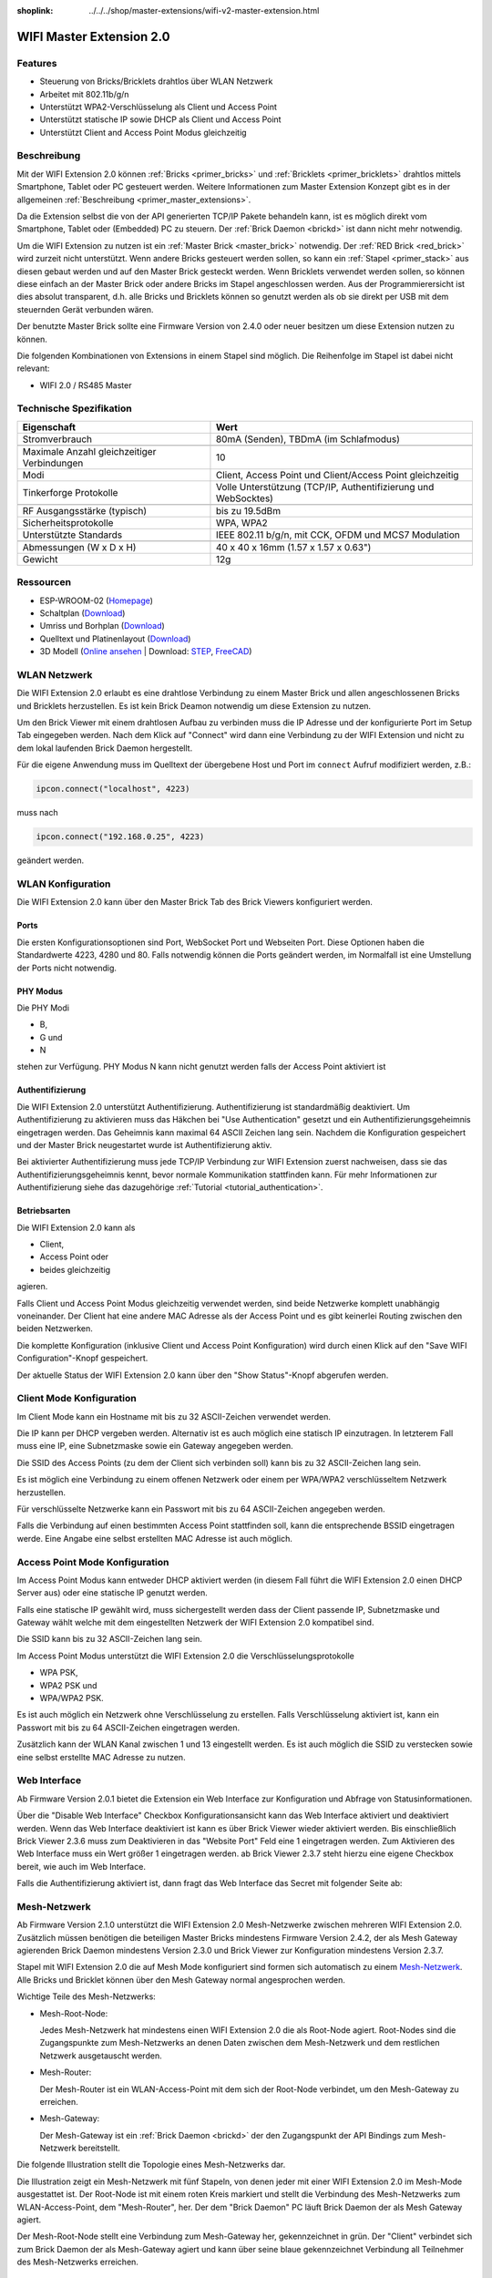
:shoplink: ../../../shop/master-extensions/wifi-v2-master-extension.html

.. _wifi_v2_extension:

WIFI Master Extension 2.0
=========================

.. raw:: html

	{% tfgallery %}

	Extensions/extension_wifi2_tilted_[?|?].jpg         WIFI Extension 2.0
	Extensions/extension_wifi2_w_master_[100|800].jpg   WIFI Extension 2.0 mit Master Brick im stack
	Extensions/extension_wifi2_tilted_bottom_[?|?].jpg  WIFI Extension 2.0
	Extensions/extension_wifi2_hand_[100|800].jpg       WIFI Extension 2.0 in Hand
	Extensions/extension_wifi2_top_[?|?].jpg            WIFI Extension 2.0 Oberseite
	Extensions/extension_wifi2_bottom_[?|?].jpg         WIFI Extension 2.0 Unterseite
	Dimensions/wifi_extension_dimensions_[100|600].png  WIFI Extension 2.0 Umriss

	{% tfgalleryend %}


Features
--------

* Steuerung von Bricks/Bricklets drahtlos über WLAN Netzwerk
* Arbeitet mit 802.11b/g/n
* Unterstützt WPA2-Verschlüsselung als Client und Access Point
* Unterstützt statische IP sowie DHCP als Client und Access Point
* Unterstützt Client and Access Point Modus gleichzeitig


Beschreibung
------------

Mit der WIFI Extension 2.0 können :ref:`Bricks <primer_bricks>` und
:ref:`Bricklets <primer_bricklets>` drahtlos mittels
Smartphone, Tablet oder PC gesteuert werden.
Weitere Informationen zum Master Extension Konzept gibt es in der allgemeinen
:ref:`Beschreibung <primer_master_extensions>`.

..
 Die Extension unterstützt zwei Modi. Im Full Speed Modus ist der WLAN Transceiver permanent eingeschaltet.
 Eingehende Daten werden unverzüglich verarbeitet. Im Low Power Mode ist das Modul nicht permanent an,
 der Transceiver geht nach jeder Nachricht in den Schlafmodus.
 Dies führt zu einer drastisch reduzierten Leistungsaufnahme aber auch zu einem deutlich geringeren Datendurchsatz.

Da die Extension selbst die von der API generierten TCP/IP Pakete behandeln kann, ist es möglich direkt vom
Smartphone, Tablet oder (Embedded) PC zu steuern. Der :ref:`Brick Daemon <brickd>` ist dann nicht mehr notwendig.

Um die WIFI Extension zu nutzen ist ein :ref:`Master Brick <master_brick>` notwendig.
Der :ref:`RED Brick <red_brick>` wird zurzeit nicht unterstützt.
Wenn andere Bricks gesteuert werden sollen, so kann ein :ref:`Stapel <primer_stack>`
aus diesen gebaut werden
und auf den Master Brick gesteckt werden. Wenn Bricklets verwendet werden sollen,
so können diese einfach an der Master Brick oder andere Bricks im Stapel angeschlossen werden.
Aus der Programmierersicht ist dies absolut transparent, d.h. alle Bricks und Bricklets können
so genutzt werden als ob sie direkt per USB mit dem steuernden Gerät verbunden wären.

Der benutzte Master Brick sollte eine Firmware Version von 2.4.0 oder neuer besitzen um diese Extension nutzen zu können.

Die folgenden Kombinationen von Extensions in einem Stapel sind möglich.
Die Reihenfolge im Stapel ist dabei nicht relevant:

* WIFI 2.0 / RS485 Master


Technische Spezifikation
------------------------

===========================================  =============================================================================
Eigenschaft                                  Wert
===========================================  =============================================================================
Stromverbrauch                               80mA (Senden), TBDmA (im Schlafmodus)
-------------------------------------------  -----------------------------------------------------------------------------
-------------------------------------------  -----------------------------------------------------------------------------
Maximale Anzahl gleichzeitiger Verbindungen  10
Modi                                         Client, Access Point und Client/Access Point gleichzeitig
Tinkerforge Protokolle                       Volle Unterstützung (TCP/IP, Authentifizierung und WebSocktes)
-------------------------------------------  -----------------------------------------------------------------------------
-------------------------------------------  -----------------------------------------------------------------------------
RF Ausgangsstärke (typisch)                  bis zu 19.5dBm
Sicherheitsprotokolle                        WPA, WPA2
Unterstützte Standards                       IEEE 802.11 b/g/n, mit CCK, OFDM und MCS7 Modulation
-------------------------------------------  -----------------------------------------------------------------------------
-------------------------------------------  -----------------------------------------------------------------------------
Abmessungen (W x D x H)                      40 x 40 x 16mm  (1.57 x 1.57 x 0.63")
Gewicht                                      12g
===========================================  =============================================================================


Ressourcen
----------

* ESP-WROOM-02 (`Homepage <https://espressif.com/en/products/hardware/esp-wroom-02/overview>`__)
* Schaltplan (`Download <https://github.com/Tinkerforge/wifi-v2-extension/raw/master/hardware/wifi-extension-schematic.pdf>`__)
* Umriss und Borhplan (`Download <../../_images/Dimensions/wifi_extension_dimensions.png>`__)
* Quelltext und Platinenlayout (`Download <https://github.com/Tinkerforge/wifi-v2-extension/zipball/master>`__)
* 3D Modell (`Online ansehen <http://autode.sk/2BcDHSq>`__ | Download: `STEP <http://download.tinkerforge.com/3d/extensions/wifi_v2/wifi-extension.step>`__, `FreeCAD <http://download.tinkerforge.com/3d/extensions/wifi_v2/wifi-extension.FCStd>`__)


WLAN Netzwerk
-------------

Die WIFI Extension 2.0 erlaubt es eine drahtlose Verbindung zu
einem Master Brick und allen angeschlossenen Bricks und Bricklets herzustellen.
Es ist kein Brick Deamon notwendig um diese Extension zu nutzen.

Um den Brick Viewer mit einem drahtlosen Aufbau zu verbinden muss
die IP Adresse und der konfigurierte Port im Setup Tab eingegeben werden.
Nach dem Klick auf "Connect" wird dann eine Verbindung zu der WIFI Extension
und nicht zu dem lokal laufenden Brick Daemon hergestellt.

.. image:: /Images/Extensions/extension_wifi_brickv.jpg
   :scale: 100 %
   :alt: Brick Viewer Konfigration für WIFI Extension 2.0
   :align: center
   :target: ../../_images/Extensions/extension_wifi_brickv.jpg

Für die eigene Anwendung muss im Quelltext der übergebene Host und Port
im ``connect`` Aufruf modifiziert werden, z.B.:

.. code-block:: python

 ipcon.connect("localhost", 4223)

muss nach

.. code-block:: python

 ipcon.connect("192.168.0.25", 4223)

geändert werden.


WLAN Konfiguration
------------------

Die WIFI Extension 2.0 kann über den Master Brick Tab des Brick Viewers
konfiguriert werden.

.. image:: /Images/Extensions/extension_wifi2_brickv_complete.jpg
   :scale: 100 %
   :alt: Kompletter Brickv Master Brick Tab
   :align: center
   :target: ../../_images/Extensions/extension_wifi2_complete.jpg

.. _wifi_v2_extension_ports:

Ports
^^^^^

Die ersten Konfigurationsoptionen sind Port, WebSocket Port und Webseiten Port.
Diese Optionen haben die Standardwerte 4223, 4280 und 80. Falls notwendig können
die Ports geändert werden, im Normalfall ist eine Umstellung der Ports nicht
notwendig.

.. image:: /Images/Extensions/extension_wifi2_brickv_ports.jpg
   :scale: 100 %
   :alt: WIFI Extension 2.0 Port Konfiguration
   :align: center
   :target: ../../_images/Extensions/extension_wifi2_ports.jpg

PHY Modus
^^^^^^^^^

Die PHY Modi

* B,
* G und
* N

stehen zur Verfügung. PHY Modus N kann nicht genutzt werden falls der Access Point
aktiviert ist

.. image:: /Images/Extensions/extension_wifi2_brickv_phy_mode.jpg
   :scale: 100 %
   :alt: WIFI Extension 2.0 PHY Modus Konfiguration
   :align: center
   :target: ../../_images/Extensions/extension_wifi2_phy_mode.jpg

.. _wifi_v2_extension_authentication:

Authentifizierung
^^^^^^^^^^^^^^^^^

Die WIFI Extension 2.0 unterstützt Authentifizierung. Authentifizierung ist
standardmäßig deaktiviert. Um
Authentifizierung zu aktivieren muss das Häkchen bei "Use Authentication"
gesetzt und ein Authentifizierungsgeheimnis eingetragen werden. Das Geheimnis
kann maximal 64 ASCII Zeichen lang sein. Nachdem die Konfiguration gespeichert
und der Master Brick neugestartet wurde ist Authentifizierung aktiv.

.. image:: /Images/Extensions/extension_wifi2_brickv_authentication.jpg
   :scale: 100 %
   :alt: WIFI Extension 2.0 Authentifizierung Konfiguration
   :align: center
   :target: ../../_images/Extensions/extension_brickv_wifi2_authentication.jpg

Bei aktivierter Authentifizierung muss jede TCP/IP Verbindung zur WIFI Extension zuerst nachweisen,
dass sie das Authentifizierungsgeheimnis kennt, bevor normale Kommunikation
stattfinden kann. Für mehr Informationen zur Authentifizierung siehe das
dazugehörige :ref:`Tutorial <tutorial_authentication>`.

Betriebsarten
^^^^^^^^^^^^^

Die WIFI Extension 2.0 kann als

* Client,
* Access Point oder
* beides gleichzeitig

agieren.

.. image:: /Images/Extensions/extension_wifi2_brickv_mode.jpg
   :scale: 100 %
   :alt: WIFI Extension 2.0 phy mode configuration
   :align: center
   :target: ../../_images/Extensions/extension_wifi2_brickv_mode.jpg

Falls Client und Access Point Modus gleichzeitig verwendet werden, sind beide
Netzwerke komplett unabhängig voneinander. Der Client hat eine andere
MAC Adresse als der Access Point und es gibt keinerlei Routing zwischen
den beiden Netzwerken.

Die komplette Konfiguration (inklusive Client und Access Point Konfiguration)
wird durch einen Klick auf den "Save WIFI Configuration"-Knopf gespeichert.

Der aktuelle Status der WIFI Extension 2.0 kann über den "Show Status"-Knopf
abgerufen werden.

Client Mode Konfiguration
-------------------------

Im Client Mode kann ein Hostname mit bis zu 32 ASCII-Zeichen verwendet werden.

.. image:: /Images/Extensions/extension_wifi2_brickv_client_hostname.jpg
   :scale: 100 %
   :alt: WIFI Extension 2.0 Client Hostname Konfiguration
   :align: center
   :target: ../../_images/Extensions/extension_wifi2_brickv_client_hostname.jpg

Die IP kann per DHCP vergeben werden. Alternativ ist es auch möglich
eine statisch IP einzutragen. In letzterem Fall muss eine IP, eine Subnetzmaske
sowie ein Gateway angegeben werden.

.. image:: /Images/Extensions/extension_wifi2_brickv_client_ip.jpg
   :scale: 100 %
   :alt: WIFI Extension 2.0 Client IP Konfiguration
   :align: center
   :target: ../../_images/Extensions/extension_wifi2_brickv_client_ip.jpg

Die SSID des Access Points (zu dem der Client sich verbinden soll) kann
bis zu 32 ASCII-Zeichen lang sein.

.. image:: /Images/Extensions/extension_wifi2_brickv_client_ssid.jpg
   :scale: 100 %
   :alt: WIFI Extension 2.0 Client SSID Konfiguration
   :align: center
   :target: ../../_images/Extensions/extension_wifi2_brickv_client_ssid.jpg

Es ist möglich eine Verbindung zu einem offenen Netzwerk oder einem per
WPA/WPA2 verschlüsseltem Netzwerk herzustellen.

.. image:: /Images/Extensions/extension_wifi2_brickv_client_encryption.jpg
   :scale: 100 %
   :alt: WIFI Extension 2.0 Client Verschlüsselung Konfiguration
   :align: center
   :target: ../../_images/Extensions/extension_wifi2_brickv_client_encryption.jpg

Für verschlüsselte Netzwerke kann ein Passwort mit bis zu 64 ASCII-Zeichen
angegeben werden.

Falls die Verbindung auf einen bestimmten Access Point stattfinden soll,
kann die entsprechende BSSID eingetragen werde. Eine Angabe eine
selbst erstellten MAC Adresse ist auch möglich.

.. image:: /Images/Extensions/extension_wifi2_brickv_client_bssid_mac.jpg
   :scale: 100 %
   :alt: WIFI Extension 2.0 Client BSSID und MAC Konfiguration
   :align: center
   :target: ../../_images/Extensions/extension_wifi2_brickv_client_bssid_mac.jpg

Access Point Mode Konfiguration
-------------------------------

Im Access Point Modus kann entweder DHCP aktiviert werden (in diesem Fall
führt die WIFI Extension 2.0 einen DHCP Server aus) oder eine statische
IP genutzt werden.

Falls eine statische IP gewählt wird, muss sichergestellt werden dass der
Client passende IP, Subnetzmaske und Gateway wählt welche mit dem eingestellten
Netzwerk der WIFI Extension 2.0 kompatibel sind.

.. image:: /Images/Extensions/extension_wifi2_brickv_ap_ip.jpg
   :scale: 100 %
   :alt: WIFI Extension 2.0 AP IP Konfiguration
   :align: center
   :target: ../../_images/Extensions/extension_wifi2_brickv_ap_ip.jpg

Die SSID kann bis zu 32 ASCII-Zeichen lang sein.

.. image:: /Images/Extensions/extension_wifi2_brickv_ap_ssid.jpg
   :scale: 100 %
   :alt: WIFI Extension 2.0 AP SSID Konfiguration
   :align: center
   :target: ../../_images/Extensions/extension_wifi2_brickv_ap_ssid.jpg

Im Access Point Modus unterstützt die WIFI Extension 2.0 die
Verschlüsselungsprotokolle

* WPA PSK,
* WPA2 PSK und
* WPA/WPA2 PSK.

Es ist auch möglich ein Netzwerk ohne Verschlüsselung zu erstellen. Falls
Verschlüsselung aktiviert ist, kann ein Passwort mit bis zu 64
ASCII-Zeichen eingetragen werden.

.. image:: /Images/Extensions/extension_wifi2_brickv_ap_encryption.jpg
   :scale: 100 %
   :alt: WIFI Extension 2.0 AP Verschlüsselung Konfiguration
   :align: center
   :target: ../../_images/Extensions/extension_wifi2_brickv_ap_encryption.jpg

Zusätzlich kann der WLAN Kanal zwischen 1 und 13 eingestellt werden. Es ist auch
möglich die SSID zu verstecken sowie eine selbst erstellte MAC Adresse zu
nutzen.

.. image:: /Images/Extensions/extension_wifi2_brickv_ap_channel_hide_ssid_mac.jpg
   :scale: 100 %
   :alt: WIFI Extension 2.0 AP Channel, Hide SSID, und MAC Konfiguration
   :align: center
   :target: ../../_images/Extensions/extension_wifi2_brickv_ap_channel_hide_ssid_mac.jpg


Web Interface
-------------

Ab Firmware Version 2.0.1 bietet die Extension ein Web Interface zur Konfiguration
und Abfrage von Statusinformationen.

.. image:: /Images/Extensions/extension_wifi2_web_interface_status.jpg
  :scale: 100 %
  :alt: Statusansicht des Web Interface der WIFI Extension 2.0
  :align: center
  :target: ../../_images/Extensions/extension_wifi2_web_interface_status.jpg

Über die "Disable Web Interface" Checkbox Konfigurationsansicht kann das Web
Interface aktiviert und deaktiviert werden. Wenn das Web Interface deaktiviert
ist kann es über Brick Viewer wieder aktiviert werden. Bis einschließlich
Brick Viewer 2.3.6 muss zum Deaktivieren in das "Website Port" Feld eine 1
eingetragen werden. Zum Aktivieren des Web Interface muss ein Wert größer 1
eingetragen werden. ab Brick Viewer 2.3.7 steht hierzu eine eigene Checkbox
bereit, wie auch im Web Interface.

.. image:: /Images/Extensions/extension_wifi2_web_interface_settings.jpg
  :scale: 100 %
  :alt: Konfigurationsansicht des Web Interface der WIFI Extension 2.0
  :align: center
  :target: ../../_images/Extensions/extension_wifi2_web_interface_settings.jpg

Falls die Authentifizierung aktiviert ist, dann fragt das Web Interface das
Secret mit folgender Seite ab:

.. image:: /Images/Extensions/extension_wifi2_web_interface_authentication.jpg
  :scale: 100 %
  :alt: Authentifizierungsansicht des Web Interface der WIFI Extension 2.0
  :align: center
  :target: ../../_images/Extensions/extension_wifi2_web_interface_authentication.jpg


Mesh-Netzwerk
-------------

Ab Firmware Version 2.1.0 unterstützt die WIFI Extension 2.0 Mesh-Netzwerke
zwischen mehreren WIFI Extension 2.0.
Zusätzlich müssen benötigen die beteiligen Master Bricks mindestens Firmware
Version 2.4.2, der als Mesh Gateway agierenden Brick Daemon mindestens Version
2.3.0 und Brick Viewer zur Konfiguration mindestens Version 2.3.7.

Stapel mit WIFI Extension 2.0 die auf Mesh Mode konfiguriert sind formen sich
automatisch zu einem `Mesh-Netzwerk
<https://de.wikipedia.org/wiki/Vermaschtes_Netz>`__.
Alle Bricks und Bricklet können über den Mesh Gateway normal angesprochen
werden.

Wichtige Teile des Mesh-Netzwerks:

* Mesh-Root-Node:

  Jedes Mesh-Netzwerk hat mindestens einen WIFI Extension 2.0 die als Root-Node
  agiert. Root-Nodes sind die Zugangspunkte zum Mesh-Netzwerks an denen Daten
  zwischen dem Mesh-Netzwerk und dem restlichen Netzwerk ausgetauscht werden.

* Mesh-Router:

  Der Mesh-Router ist ein WLAN-Access-Point mit dem sich der Root-Node
  verbindet, um den Mesh-Gateway zu erreichen.

* Mesh-Gateway:

  Der Mesh-Gateway ist ein :ref:`Brick Daemon <brickd>` der den Zugangspunkt
  der API Bindings zum Mesh-Netzwerk bereitstellt.

Die folgende Illustration stellt die Topologie eines Mesh-Netzwerks dar.

.. image:: /Images/Extensions/extension_wifi2_mesh_example.jpg
  :scale: 100 %
  :alt: Beispiel-Topologie eines Mesh-Netzwerks
  :align: center
  :target: ../../_images/Extensions/extension_wifi2_mesh_example.jpg

Die Illustration zeigt ein Mesh-Netzwerk mit fünf Stapeln, von denen jeder
mit einer WIFI Extension 2.0 im Mesh-Mode ausgestattet ist. Der Root-Node ist
mit einem roten Kreis markiert und stellt die Verbindung des Mesh-Netzwerks
zum WLAN-Access-Point, dem "Mesh-Router", her. Der dem "Brick Daemon" PC läuft
Brick Daemon der als Mesh Gateway agiert.

Der Mesh-Root-Node stellt eine Verbindung zum Mesh-Gateway her, gekennzeichnet
in grün. Der "Client" verbindet sich zum Brick Daemon der als Mesh-Gateway
agiert und kann über seine blaue gekennzeichnet Verbindung all Teilnehmer des
Mesh-Netzwerks erreichen.

Konfiguration
^^^^^^^^^^^^^

.. note::
  Die Konfiguration aller WIFI Extension 2.0 in einem bestimmten Mesh-Netzwerk
  muss identisch sein, andernfalls wird das Mesh-Netzwerk nicht korrekt
  funktionieren.

Als erstes muss die Extension in den Mesh Mode versetzt werden, mittels Brick
Viewer.

.. image:: /Images/Extensions/extension_wifi2_mesh_mode.jpg
  :scale: 100 %
  :alt: Mesh Mode auswählen
  :align: center
  :target: ../../_images/Extensions/extension_wifi2_mesh_mode.jpg

Die Mesh-Router-Einstellungen geben an zu welchem WLAN-Access-Point der Root
Node des Mesh-Netzwerks seine Verbindung herstellen soll.

.. image:: /Images/Extensions/extension_wifi2_mesh_router.jpg
  :scale: 100 %
  :alt: Mesh Router Konfiguration
  :align: center
  :target: ../../_images/Extensions/extension_wifi2_mesh_router.jpg

Die Zugehörigkeit einer WIFI Extension 2.0 zu einem bestimmten Mesh-Netzwerk
wird über die "Group SSID Prefix" und die "Group ID" festgelegt.

Die "Mesh Gateway IP" und der "Mesh Gateway Port" geben an unter welcher
Adresse der als Mesh-Gateway agierende Brick Daemon zu erreichen ist.

.. image:: /Images/Extensions/extension_wifi2_mesh_group.jpg
  :scale: 100 %
  :alt: Mesh Group und Gateway Konfiguration
  :align: center
  :target: ../../_images/Extensions/extension_wifi2_mesh_group.jpg

Bekannte Bugs
^^^^^^^^^^^^^

* Mesh-Router-SSID Maximallänge:

  Eine Mesh-Router-SSID kann bis zu 32 Zeichen lang sein. Aber bedingt durch
  einen Bug in der Espressif-Mesh-Bibliothek können davon aktuell nur die ersten
  31 Zeichen genutzt werden.

* Paketverlust bei Nicht-Root-Nodes:

  Dieses Problem betrifft ebenfalls die Espressif-Mesh-Bibliothek. Wenn ein
  Nicht-Root-Node einen Burst an Paketen empfängt, dann werden alle diese
  Pakete verworfen. Dies ist ein schwerwiegenderes Problem, da es zu
  Datenverlust führt. Dieser Bug tritt z.B. auf wenn viele Setter schnell
  hintereinander für einen Nicht-Root-Node aufgerufen werden. Bedingt durch
  diesen Bug funktioniert der Servo-Test-Mode im Brick Viewer nicht richtig,
  wenn der Servo Brick Teil eines Nicht-Root-Node ist

  Ein Workaround für diese Problem ist es Setter Burst zu vermeiden. Zum
  Beispiel durch Verwendung des Response-Expected-Flags der verwendeten Setter
  oder durch einfügen einer kleinen Verzögerung zwischen den Setter-Aufrufen.


LEDs
----

Die blaue LED ist permanent an, solange die WIFI Extension mit Strom versorgt wird.

Die grüne LED ist eine Status LED.

Im Client Mode blinkt sie schnell während die Verbindung zum Access Point aufgebaut wird.
Sie bleibt an sobald die Verbindung aufgebaut ist.

Im Access Point Mode blinkt die LED langsam so lange sich kein Client verbunden hat.

Falls beide Modi aktiviert sind, blinkt die LED zuerst schnell bis eine Verbindung zum
externen Access Point hergestellt wurde. Danach blinkt die LED langsam bis ein
externe Client sich zum Access Point der WIFI Extension 2.0 verbindet.

Im Mesh Mode blinkt die LED schnell bis die Verbindung zum Mesh-Netzwerk
hergestellt ist. Danach blinkt die LED langsam mit einem Intervall von etwa 6
Sekunden.


Programmierschnittstelle
------------------------

Siehe :ref:`Master Brick Dokumentation <master_brick_programming_interface>`.
